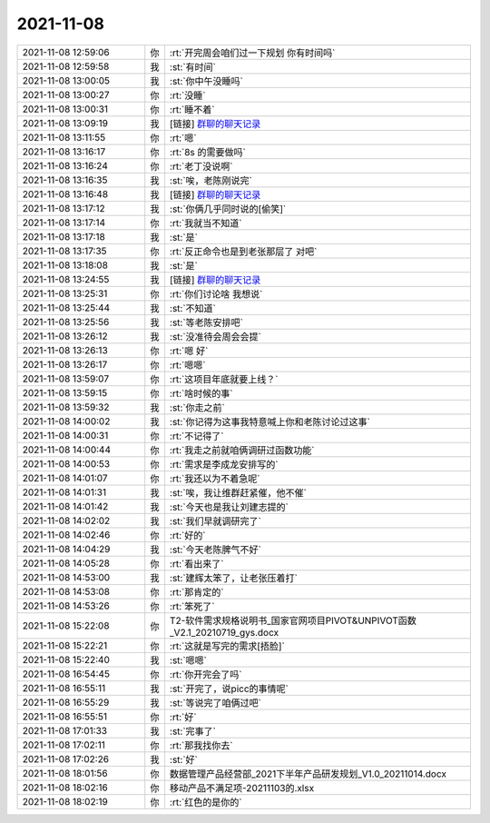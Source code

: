 2021-11-08
-------------

.. list-table::
   :widths: 25, 1, 60

   * - 2021-11-08 12:59:06
     - 你
     - :rt:`开完周会咱们过一下规划 你有时间吗`
   * - 2021-11-08 12:59:58
     - 我
     - :st:`有时间`
   * - 2021-11-08 13:00:05
     - 我
     - :st:`你中午没睡吗`
   * - 2021-11-08 13:00:27
     - 你
     - :rt:`没睡`
   * - 2021-11-08 13:00:31
     - 你
     - :rt:`睡不着`
   * - 2021-11-08 13:09:19
     - 我
     - [链接] `群聊的聊天记录 <https://support.weixin.qq.com/cgi-bin/mmsupport-bin/readtemplate?t=page/favorite_record__w_unsupport>`_
   * - 2021-11-08 13:11:55
     - 你
     - :rt:`嗯`
   * - 2021-11-08 13:16:17
     - 你
     - :rt:`8s 的需要做吗`
   * - 2021-11-08 13:16:24
     - 你
     - :rt:`老丁没说啊`
   * - 2021-11-08 13:16:35
     - 我
     - :st:`唉，老陈刚说完`
   * - 2021-11-08 13:16:48
     - 我
     - [链接] `群聊的聊天记录 <https://support.weixin.qq.com/cgi-bin/mmsupport-bin/readtemplate?t=page/favorite_record__w_unsupport>`_
   * - 2021-11-08 13:17:12
     - 我
     - :st:`你俩几乎同时说的[偷笑]`
   * - 2021-11-08 13:17:14
     - 你
     - :rt:`我就当不知道`
   * - 2021-11-08 13:17:18
     - 我
     - :st:`是`
   * - 2021-11-08 13:17:35
     - 你
     - :rt:`反正命令也是到老张那层了 对吧`
   * - 2021-11-08 13:18:08
     - 我
     - :st:`是`
   * - 2021-11-08 13:24:55
     - 我
     - [链接] `群聊的聊天记录 <https://support.weixin.qq.com/cgi-bin/mmsupport-bin/readtemplate?t=page/favorite_record__w_unsupport>`_
   * - 2021-11-08 13:25:31
     - 你
     - :rt:`你们讨论啥 我想说`
   * - 2021-11-08 13:25:44
     - 我
     - :st:`不知道`
   * - 2021-11-08 13:25:56
     - 我
     - :st:`等老陈安排吧`
   * - 2021-11-08 13:26:12
     - 我
     - :st:`没准待会周会会提`
   * - 2021-11-08 13:26:13
     - 你
     - :rt:`嗯 好`
   * - 2021-11-08 13:26:17
     - 你
     - :rt:`嗯嗯`
   * - 2021-11-08 13:59:07
     - 你
     - :rt:`这项目年底就要上线？`
   * - 2021-11-08 13:59:15
     - 你
     - :rt:`啥时候的事`
   * - 2021-11-08 13:59:32
     - 我
     - :st:`你走之前`
   * - 2021-11-08 14:00:02
     - 我
     - :st:`你记得为这事我特意喊上你和老陈讨论过这事`
   * - 2021-11-08 14:00:31
     - 你
     - :rt:`不记得了`
   * - 2021-11-08 14:00:44
     - 你
     - :rt:`我走之前就咱俩调研过函数功能`
   * - 2021-11-08 14:00:53
     - 你
     - :rt:`需求是李成龙安排写的`
   * - 2021-11-08 14:01:07
     - 你
     - :rt:`我还以为不着急呢`
   * - 2021-11-08 14:01:31
     - 我
     - :st:`唉，我让维群赶紧催，他不催`
   * - 2021-11-08 14:01:42
     - 我
     - :st:`今天也是我让刘建志提的`
   * - 2021-11-08 14:02:02
     - 我
     - :st:`我们早就调研完了`
   * - 2021-11-08 14:02:46
     - 你
     - :rt:`好的`
   * - 2021-11-08 14:04:29
     - 我
     - :st:`今天老陈脾气不好`
   * - 2021-11-08 14:05:28
     - 你
     - :rt:`看出来了`
   * - 2021-11-08 14:53:00
     - 我
     - :st:`建辉太笨了，让老张压着打`
   * - 2021-11-08 14:53:08
     - 你
     - :rt:`那肯定的`
   * - 2021-11-08 14:53:26
     - 你
     - :rt:`笨死了`
   * - 2021-11-08 15:22:08
     - 你
     - T2-软件需求规格说明书_国家官网项目PIVOT&UNPIVOT函数_V2.1_20210719_gys.docx
   * - 2021-11-08 15:22:21
     - 你
     - :rt:`这就是写完的需求[捂脸]`
   * - 2021-11-08 15:22:40
     - 我
     - :st:`嗯嗯`
   * - 2021-11-08 16:54:45
     - 你
     - :rt:`你开完会了吗`
   * - 2021-11-08 16:55:11
     - 我
     - :st:`开完了，说picc的事情呢`
   * - 2021-11-08 16:55:29
     - 我
     - :st:`等说完了咱俩过吧`
   * - 2021-11-08 16:55:51
     - 你
     - :rt:`好`
   * - 2021-11-08 17:01:33
     - 我
     - :st:`完事了`
   * - 2021-11-08 17:02:11
     - 你
     - :rt:`那我找你去`
   * - 2021-11-08 17:02:26
     - 我
     - :st:`好`
   * - 2021-11-08 18:01:56
     - 你
     - 数据管理产品经营部_2021下半年产品研发规划_V1.0_20211014.docx
   * - 2021-11-08 18:02:16
     - 你
     - 移动产品不满足项-20211103的.xlsx
   * - 2021-11-08 18:02:19
     - 你
     - :rt:`红色的是你的`
